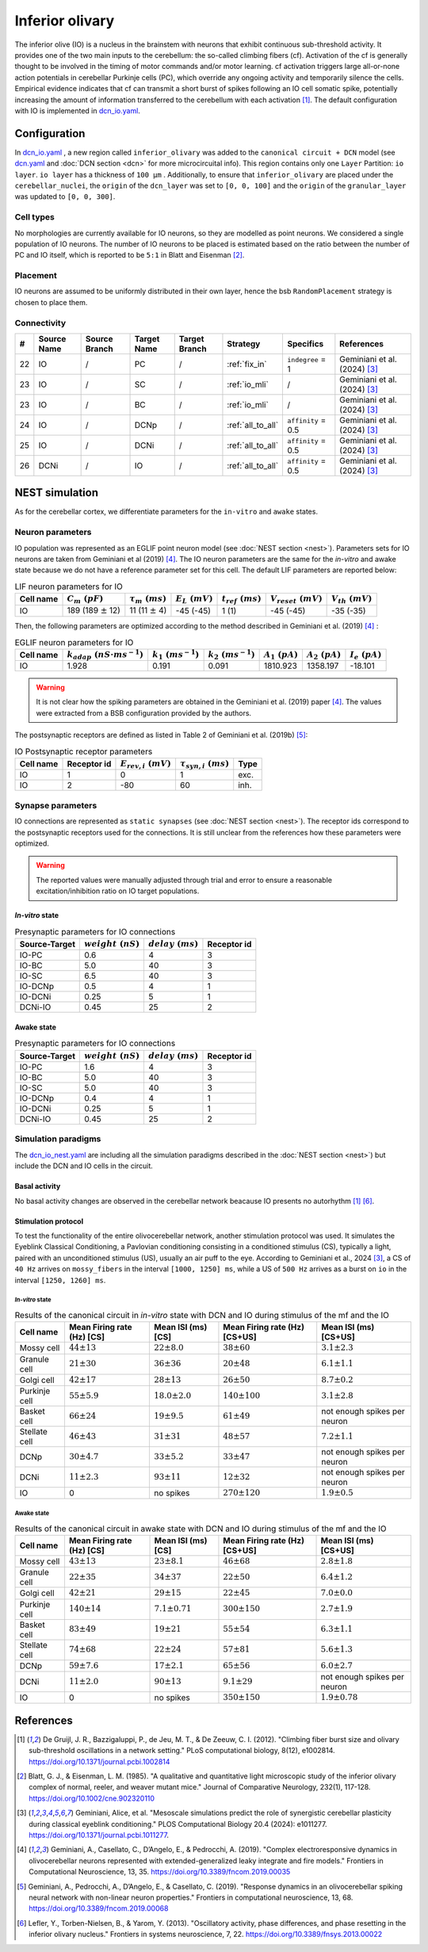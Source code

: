 Inferior olivary
~~~~~~~~~~~~~~~~
The inferior olive (IO) is a nucleus in the brainstem with neurons that exhibit continuous sub-threshold activity.
It provides one of the two main inputs to the cerebellum: the so-called climbing fibers (cf). Activation of the cf
is generally thought to be involved in the timing of motor commands and/or motor learning. cf activation triggers
large all-or-none action potentials in cerebellar Purkinje cells (PC), which override any ongoing activity and
temporarily silence the cells. Empirical evidence indicates that cf can transmit a short burst of spikes following
an IO cell somatic spike, potentially increasing the amount of information transferred to the cerebellum with each
activation [#de_gruijl_2012]_.
The default configuration with IO is implemented in
`dcn_io.yaml <https://github.com/dbbs-lab/cerebellum/blob/master/configurations/mouse/dcn-io/dcn_io.yaml>`_.

Configuration
^^^^^^^^^^^^^
In `dcn_io.yaml <https://github.com/dbbs-lab/cerebellum/blob/master/configurations/mouse/dcn-io/dcn_io.yaml>`_ ,
a new region called ``inferior_olivary`` was added to the ``canonical circuit + DCN`` model
(see `dcn.yaml <https://github.com/dbbs-lab/cerebellum/blob/master/configurations/mouse/dcn-io/dcn.yaml>`_
and :doc:`DCN section <dcn>` for more microcircuital info).
This region contains only one ``Layer`` Partition: ``io layer``. ``io layer`` has a thickness of ``100 µm`` .
Additionally, to ensure that ``inferior_olivary`` are placed under the ``cerebellar_nuclei``, the ``origin``
of the ``dcn_layer`` was set to ``[0, 0, 100]`` and the ``origin`` of the ``granular_layer`` was updated to ``[0, 0, 300]``.

Cell types
++++++++++
No morphologies are currently available for IO neurons, so they are modelled as point neurons.
We considered a single population of IO neurons.
The number of IO neurons to be placed is estimated based on the ratio between the number of PC and
IO itself, which is reported to be ``5:1`` in Blatt and Eisenman [#blatt_1985]_.

Placement
+++++++++
IO neurons are assumed to be uniformly distributed in their own layer, hence the bsb ``RandomPlacement``
strategy is chosen to place them.

Connectivity
++++++++++++

.. csv-table::
   :header-rows: 1
   :delim: ;

   #; Source Name; Source Branch; Target Name; Target Branch; Strategy; Specifics; References
   22; IO; /; PC; / ; :ref:`fix_in`;``indegree`` = 1; Geminiani et al. (2024) [#geminiani_2024]_
   23; IO; /; SC; / ; :ref:`io_mli`; / ; Geminiani et al. (2024) [#geminiani_2024]_
   23; IO; /; BC; / ; :ref:`io_mli`; / ; Geminiani et al. (2024) [#geminiani_2024]_
   24; IO; / ; DCNp ; / ; :ref:`all_to_all`; ``affinity`` = 0.5 ; Geminiani et al. (2024) [#geminiani_2024]_
   25; IO; /; DCNi; / ; :ref:`all_to_all`; ``affinity`` = 0.5 ; Geminiani et al. (2024) [#geminiani_2024]_
   26; DCNi; / ; IO ; / ; :ref:`all_to_all`; ``affinity`` = 0.5 ; Geminiani et al. (2024) [#geminiani_2024]_

NEST simulation
^^^^^^^^^^^^^^^

As for the cerebellar cortex, we differentiate parameters for the ``in-vitro`` and ``awake`` states.

Neuron parameters
+++++++++++++++++
IO population was represented as an EGLIF point neuron model (see :doc:`NEST section <nest>`).
Parameters sets for IO neurons are taken from Geminiani et al (2019) [#geminiani_2019]_.
The IO neuron parameters are the same for the `in-vitro` and awake state because we do not have a reference
parameter set for this cell.
The default LIF parameters are reported below:

.. csv-table:: LIF neuron parameters for IO
   :header-rows: 1
   :delim: ;

   Cell name;:math:`C_m\ (pF)`;:math:`\tau_m\ (ms)`;:math:`E_L\ (mV)`;:math:`t_{ref}\ (ms)`;:math:`V_{reset}\ (mV)`;:math:`V_{th}\ (mV)`
   IO; 189 (189 :math:`\pm` 12); 11 (11 :math:`\pm` 4); -45 (-45); 1 (1); -45 (-45); -35 (-35)

Then, the following parameters are optimized according to the method described in Geminiani et al. (2019) [#geminiani_2019]_ :

.. csv-table:: EGLIF neuron parameters for IO
   :header-rows: 1
   :delim: ;

    Cell name;:math:`k_{adap}\ (nS \cdot ms^{-1})`;:math:`k_1\ (ms^{-1})`;:math:`k_2\ (ms^{-1})`;:math:`A_1\ (pA)`;:math:`A_2\ (pA)`;:math:`I_e\ (pA)`
    IO; 1.928; 0.191; 0.091; 1810.923; 1358.197; -18.101

.. warning::
    It is not clear how the spiking parameters are obtained in the Geminiani et al. (2019) paper [#geminiani_2019]_.
    The values were extracted from a BSB configuration provided by the authors.

The postsynaptic receptors are defined as listed in Table 2 of Geminiani et al. (2019b) [#geminiani_2019b]_:

.. _io-table-receptor:
.. csv-table:: IO Postsynaptic receptor parameters
   :header-rows: 1
   :delim: ;

   Cell name; Receptor id; :math:`E_{rev,i}\ (mV)`; :math:`\tau_{syn,i}\ (ms)`; Type
   IO; 1; 0; 1; exc.
   IO; 2; -80; 60; inh.

Synapse parameters
++++++++++++++++++
IO connections are represented as ``static synapses`` (see :doc:`NEST section <nest>`). The receptor ids correspond to
the postsynaptic receptors used for the connections.
It is still unclear from the references how these parameters were optimized.

.. warning::
   The reported values were manually adjusted through trial and error to ensure a reasonable excitation/inhibition ratio
   on IO target populations.

`In-vitro` state
----------------

.. csv-table:: Presynaptic parameters for IO connections
   :header-rows: 1
   :delim: ;

    Source-Target;:math:`weight \ (nS)`;:math:`delay \ (ms)`; Receptor id
    IO-PC; 0.6; 4;3
    IO-BC; 5.0; 40 ; 3
    IO-SC; 6.5; 40 ; 3
    IO-DCNp; 0.5; 4; 1
    IO-DCNi; 0.25; 5; 1
    DCNi-IO; 0.45; 25; 2

Awake state
-----------

.. csv-table:: Presynaptic parameters for IO connections
   :header-rows: 1
   :delim: ;

    Source-Target;:math:`weight \ (nS)`;:math:`delay \ (ms)`; Receptor id
    IO-PC; 1.6; 4;3
    IO-BC; 5.0; 40 ; 3
    IO-SC; 5.0; 40 ; 3
    IO-DCNp; 0.4; 4; 1
    IO-DCNi; 0.25; 5; 1
    DCNi-IO; 0.45; 25; 2

Simulation paradigms
++++++++++++++++++++

The `dcn_io_nest.yaml <https://github.com/dbbs-lab/cerebellum/blob/feature/dcn-io/configurations/mouse/dcn-io/dcn_io_nest.yaml>`_ are
including all the simulation paradigms described in the :doc:`NEST section <nest>`) but include the DCN and IO cells in the
circuit.

Basal activity
--------------

No basal activity changes are observed in the cerebellar network beacause IO presents no autorhythm [#de_gruijl_2012]_
[#lefler_2013]_.

Stimulation protocol
--------------------

To test the functionality of the entire olivocerebellar network, another stimulation protocol was used. It
simulates the Eyeblink Classical Conditioning, a Pavlovian conditioning consisting in a conditioned stimulus (CS),
typically a light, paired with an unconditioned stimulus (US), usually an air puff to the eye.
According to Geminiani et al., 2024 [#geminiani_2024]_, a CS of ``40 Hz``  arrives on ``mossy_fibers`` in the
interval ``[1000, 1250] ms``, while a US of ``500 Hz`` arrives as a burst on ``io`` in the interval ``[1250, 1260] ms``.

`In-vitro` state
################

.. csv-table:: Results of the canonical circuit in `in-vitro` state with DCN and IO during stimulus of the mf and the IO
   :header-rows: 1
   :delim: ;

    Cell name;Mean Firing rate (Hz) [CS]; Mean ISI (ms) [CS]; Mean Firing rate (Hz) [CS+US]; Mean ISI (ms) [CS+US]
    Mossy cell; :math:`44 \pm 13`; :math:`22 \pm 8.0`; :math:`38 \pm 60`; :math:`3.1 \pm 2.3`
    Granule cell; :math:`21 \pm 30`; :math:`36 \pm 36`; :math:`20 \pm 48`; :math:`6.1 \pm 1.1`
    Golgi cell;:math:`42 \pm 17`; :math:`28 \pm 13`; :math:`26 \pm 50`; :math:`8.7 \pm 0.2`
    Purkinje cell;:math:`55 \pm 5.9`; :math:`18.0 \pm 2.0`; :math:`140 \pm 100`; :math:`3.1 \pm 2.8`
    Basket cell;:math:`66 \pm 24`; :math:`19 \pm 9.5`; :math:`61 \pm 49`; not enough spikes per neuron
    Stellate cell;:math:`46 \pm 43`; :math:`31 \pm 31`; :math:`48 \pm 57`; :math:`7.2 \pm 1.1`
    DCNp; :math:`30 \pm 4.7`; :math:`33 \pm 5.2`; :math:`33 \pm 47`; not enough spikes per neuron
    DCNi; :math:`11 \pm 2.3`; :math:`93 \pm 11`;  :math:`12 \pm 32`; not enough spikes per neuron
    IO; 0; no spikes; :math:`270 \pm 120`; :math:`1.9 \pm 0.5`

Awake state
###########

.. csv-table:: Results of the canonical circuit in awake state with DCN and IO during stimulus of the mf and the IO
   :header-rows: 1
   :delim: ;

    Cell name;Mean Firing rate (Hz) [CS]; Mean ISI (ms) [CS]; Mean Firing rate (Hz) [CS+US]; Mean ISI (ms) [CS+US]
    Mossy cell; :math:`43 \pm 13`; :math:`23 \pm 8.1`; :math:`46 \pm 68`; :math:`2.8 \pm 1.8`
    Granule cell; :math:`22 \pm 35`; :math:`34 \pm 37`; :math:`22 \pm 50`; :math:`6.4 \pm 1.2`
    Golgi cell;:math:`42 \pm 21`; :math:`29 \pm 15`; :math:`22 \pm 45`; :math:`7.0 \pm 0.0`
    Purkinje cell;:math:`140 \pm 14`; :math:`7.1 \pm 0.71`; :math:`300 \pm 150`; :math:`2.7 \pm 1.9`
    Basket cell;:math:`83 \pm 49`; :math:`19 \pm 21`; :math:`55 \pm 54`; :math:`6.3 \pm 1.1`
    Stellate cell;:math:`74 \pm 68`; :math:`22 \pm 24`; :math:`57 \pm 81`; :math:`5.6 \pm 1.3`
    DCNp; :math:`59 \pm 7.6`; :math:`17 \pm 2.1`; :math:`65 \pm 56`; :math:`6.0 \pm 2.7`
    DCNi; :math:`11 \pm 2.0`; :math:`90 \pm 13`; :math:`9.1 \pm 29`; not enough spikes per neuron
    IO; 0; no spikes; :math:`350 \pm 150`; :math:`1.9 \pm 0.78`

References
^^^^^^^^^^

.. [#de_gruijl_2012] De Gruijl, J. R., Bazzigaluppi, P., de Jeu, M. T., & De Zeeuw, C. I. (2012).
   "Climbing fiber burst size and olivary sub-threshold oscillations in a network setting."
   PLoS computational biology, 8(12), e1002814.
   https://doi.org/10.1371/journal.pcbi.1002814
.. [#blatt_1985] Blatt, G. J., & Eisenman, L. M. (1985).
   "A qualitative and quantitative light microscopic study of the inferior olivary complex of normal, reeler,
   and weaver mutant mice." Journal of Comparative Neurology, 232(1), 117-128.
   https://doi.org/10.1002/cne.902320110
.. [#geminiani_2024] Geminiani, Alice, et al.
   "Mesoscale simulations predict the role of synergistic cerebellar plasticity during classical eyeblink conditioning."
   PLOS Computational Biology 20.4 (2024): e1011277.
   https://doi.org/10.1371/journal.pcbi.1011277.
.. [#geminiani_2019] Geminiani, A., Casellato, C., D’Angelo, E., & Pedrocchi, A. (2019).
   "Complex electroresponsive dynamics in olivocerebellar neurons represented with extended-generalized
   leaky integrate and fire models."
   Frontiers in Computational Neuroscience, 13, 35.
   https://doi.org/10.3389/fncom.2019.00035
.. [#geminiani_2019b] Geminiani, A., Pedrocchi, A., D’Angelo, E., & Casellato, C. (2019).
   "Response dynamics in an olivocerebellar spiking neural network with non-linear neuron properties."
   Frontiers in computational neuroscience, 13, 68.
   https://doi.org/10.3389/fncom.2019.00068
.. [#lefler_2013] Lefler, Y., Torben-Nielsen, B., & Yarom, Y. (2013).
   "Oscillatory activity, phase differences, and phase resetting in the inferior olivary nucleus."
   Frontiers in systems neuroscience, 7, 22.
   https://doi.org/10.3389/fnsys.2013.00022
